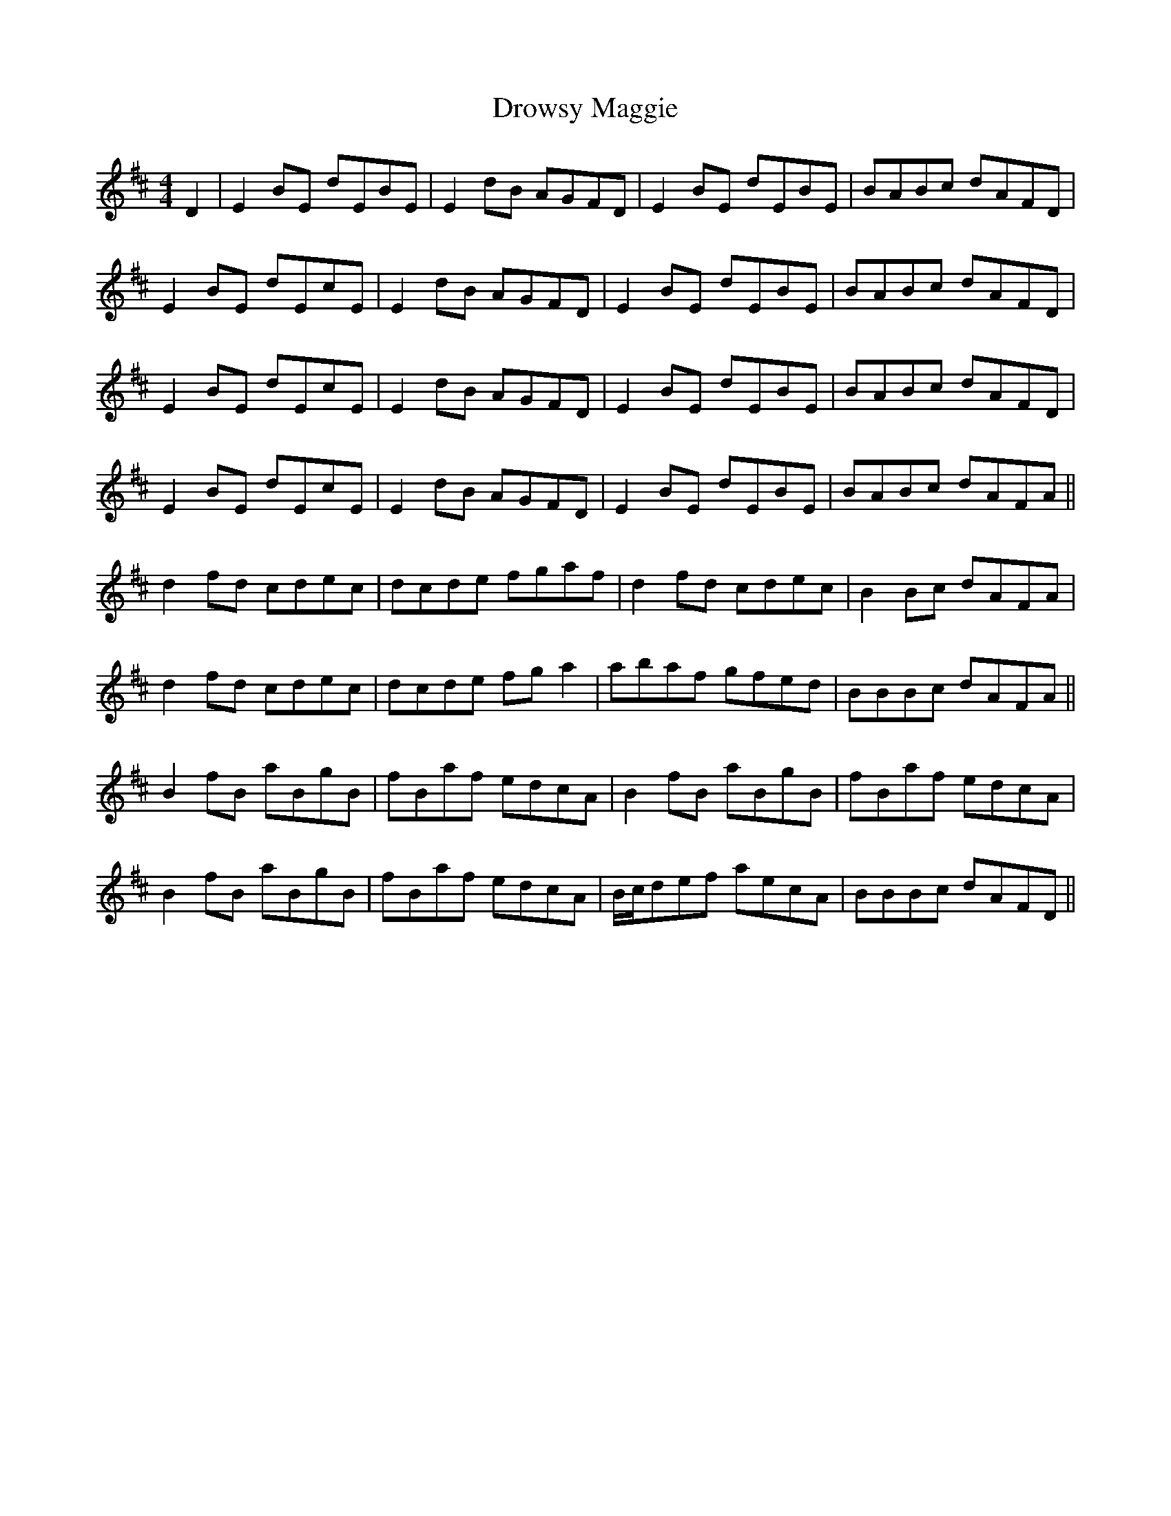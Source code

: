 X: 10912
T: Drowsy Maggie
R: reel
M: 4/4
K: Edorian
D2|E2BE dEBE|E2dB AGFD|E2BE dEBE|BABc dAFD|
E2BE dEcE|E2dB AGFD|E2BE dEBE|BABc dAFD|
E2BE dEcE|E2dB AGFD|E2BE dEBE|BABc dAFD|
E2BE dEcE|E2dB AGFD|E2BE dEBE|BABc dAFA||
d2fd cdec|dcde fgaf|d2fd cdec|B2Bc dAFA|
d2fd cdec|dcde fga2|abaf gfed|BBBc dAFA||
B2fB aBgB|fBaf edcA|B2fB aBgB|fBaf edcA|
B2fB aBgB|fBaf edcA|B/c/def aecA|BBBc dAFD||

